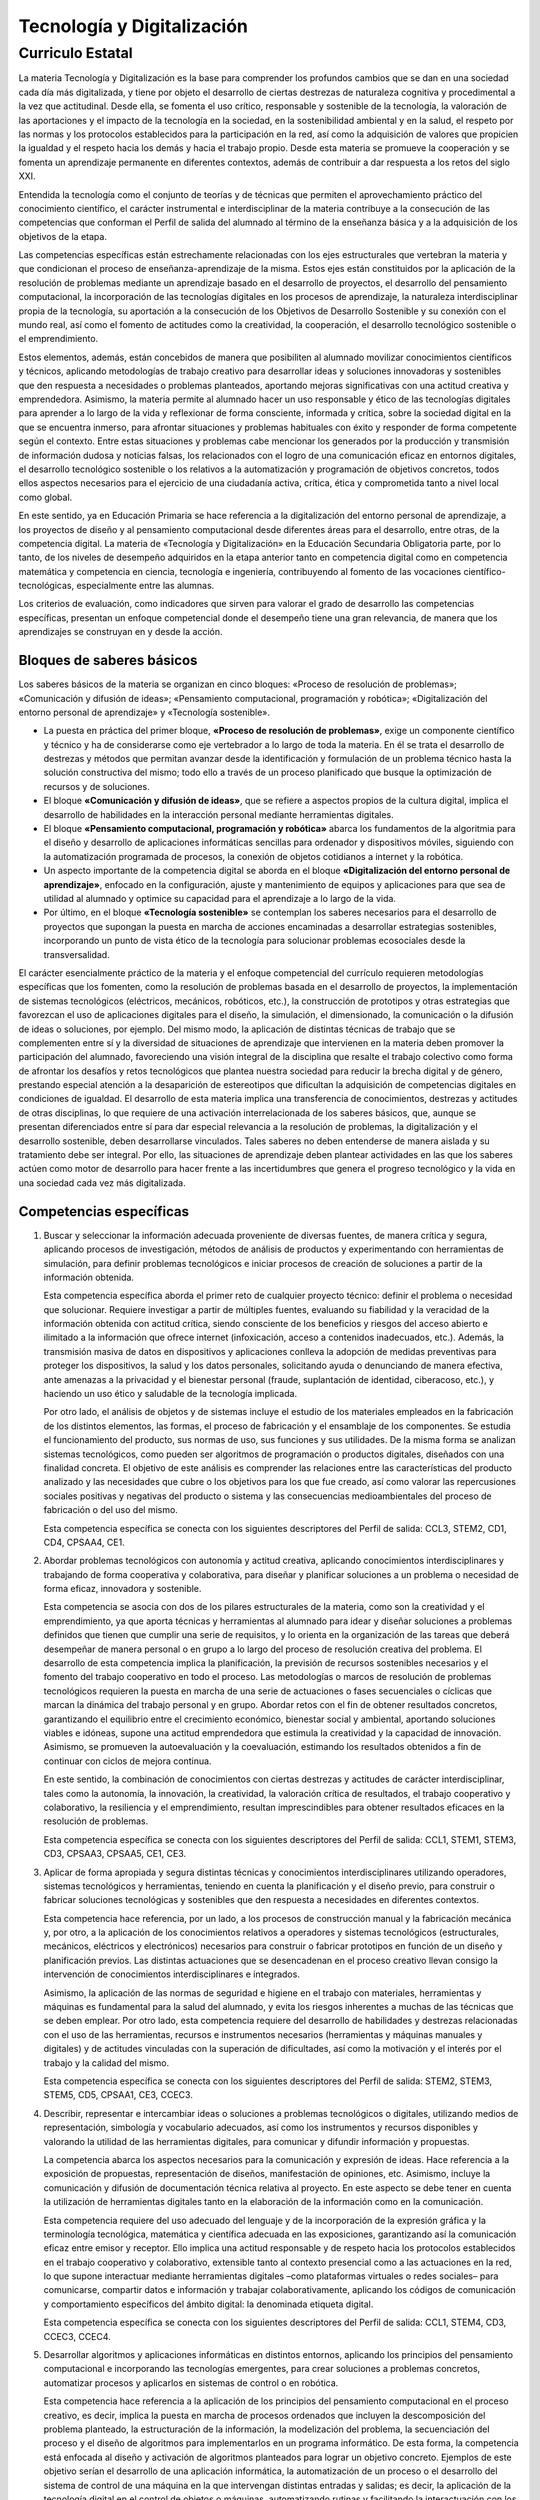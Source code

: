 ﻿
.. _ley-tecnologia-digitalizacion:

Tecnología y Digitalización
===========================

Curriculo Estatal
-----------------

La materia Tecnología y Digitalización es la base para comprender los
profundos cambios que se dan en una sociedad cada día más digitalizada,
y tiene por objeto el desarrollo de ciertas destrezas de naturaleza
cognitiva y procedimental a la vez que actitudinal. Desde ella, se
fomenta el uso crítico, responsable y sostenible de la tecnología, la
valoración de las aportaciones y el impacto de la tecnología en la
sociedad, en la sostenibilidad ambiental y en la salud, el respeto por
las normas y los protocolos establecidos para la participación en la
red, así como la adquisición de valores que propicien la igualdad y el
respeto hacia los demás y hacia el trabajo propio. Desde esta materia
se promueve la cooperación y se fomenta un aprendizaje permanente en
diferentes contextos, además de contribuir a dar respuesta a los retos
del siglo XXI.

Entendida la tecnología como el conjunto de teorías y de técnicas que
permiten el aprovechamiento práctico del conocimiento científico, el
carácter instrumental e interdisciplinar de la materia contribuye a la
consecución de las competencias que conforman el Perfil de salida del
alumnado al término de la enseñanza básica y a la adquisición de los
objetivos de la etapa.

Las competencias específicas están estrechamente relacionadas con los
ejes estructurales que vertebran la materia y que condicionan el proceso
de enseñanza-aprendizaje de la misma. Estos ejes están constituidos por
la aplicación de la resolución de problemas mediante un aprendizaje
basado en el desarrollo de proyectos, el desarrollo del pensamiento
computacional, la incorporación de las tecnologías digitales en los
procesos de aprendizaje, la naturaleza interdisciplinar propia de la
tecnología, su aportación a la consecución de los Objetivos de
Desarrollo Sostenible y su conexión con el mundo real, así como el
fomento de actitudes como la creatividad, la cooperación, el desarrollo
tecnológico sostenible o el emprendimiento.

Estos elementos, además, están concebidos de manera que posibiliten al
alumnado movilizar conocimientos científicos y técnicos, aplicando
metodologías de trabajo creativo para desarrollar ideas y soluciones
innovadoras y sostenibles que den respuesta a necesidades o problemas
planteados, aportando mejoras significativas con una actitud creativa
y emprendedora. Asimismo, la materia permite al alumnado hacer un uso
responsable y ético de las tecnologías digitales para aprender a lo
largo de la vida y reflexionar de forma consciente, informada y crítica,
sobre la sociedad digital en la que se encuentra inmerso, para afrontar
situaciones y problemas habituales con éxito y responder de forma
competente según el contexto. Entre estas situaciones y problemas cabe
mencionar los generados por la producción y transmisión de información
dudosa y noticias falsas, los relacionados con el logro de una
comunicación eficaz en entornos digitales, el desarrollo tecnológico
sostenible o los relativos a la automatización y programación de
objetivos concretos, todos ellos aspectos necesarios para el ejercicio
de una ciudadanía activa, crítica, ética y comprometida tanto a nivel
local como global.

En este sentido, ya en Educación Primaria se hace referencia a la
digitalización del entorno personal de aprendizaje, a los proyectos de
diseño y al pensamiento computacional desde diferentes áreas para el
desarrollo, entre otras, de la competencia digital. La materia de
«Tecnología y Digitalización» en la Educación Secundaria Obligatoria
parte, por lo tanto, de los niveles de desempeño adquiridos en la etapa
anterior tanto en competencia digital como en competencia matemática y
competencia en ciencia, tecnología e ingeniería, contribuyendo al fomento
de las vocaciones científico-tecnológicas, especialmente entre las
alumnas.

Los criterios de evaluación, como indicadores que sirven para valorar
el grado de desarrollo las competencias específicas, presentan un
enfoque competencial donde el desempeño tiene una gran relevancia, de
manera que los aprendizajes se construyan en y desde la acción.


Bloques de saberes básicos
^^^^^^^^^^^^^^^^^^^^^^^^^^

Los saberes básicos de la materia se organizan en cinco bloques:
«Proceso de resolución de problemas»;
«Comunicación y difusión de ideas»;
«Pensamiento computacional, programación y robótica»;
«Digitalización del entorno personal de aprendizaje» y
«Tecnología sostenible».

* La puesta en práctica del primer bloque, **«Proceso de resolución de
  problemas»**, exige un componente científico y técnico y ha de considerarse
  como eje vertebrador a lo largo de toda la materia. En él se trata el
  desarrollo de destrezas y métodos que permitan avanzar desde la
  identificación y formulación de un problema técnico hasta la solución
  constructiva del mismo; todo ello a través de un proceso planificado
  que busque la optimización de recursos y de soluciones.

* El bloque **«Comunicación y difusión de ideas»**, que se refiere a aspectos
  propios de la cultura digital, implica el desarrollo de habilidades en la
  interacción personal mediante herramientas digitales.

* El bloque **«Pensamiento computacional, programación y robótica»**
  abarca los fundamentos de la algoritmia para el diseño y desarrollo de
  aplicaciones informáticas sencillas para ordenador y dispositivos móviles,
  siguiendo con la automatización programada de procesos, la conexión de
  objetos cotidianos a internet y la robótica.

* Un aspecto importante de la competencia digital se aborda en el bloque
  **«Digitalización del entorno personal de aprendizaje»**, enfocado en la
  configuración, ajuste y mantenimiento de equipos y aplicaciones para
  que sea de utilidad al alumnado y optimice su capacidad para el
  aprendizaje a lo largo de la vida.

* Por último, en el bloque **«Tecnología sostenible»** se contemplan los
  saberes necesarios para el desarrollo de proyectos que supongan la
  puesta en marcha de acciones encaminadas a desarrollar estrategias
  sostenibles, incorporando un punto de vista ético de la tecnología
  para solucionar problemas ecosociales desde la transversalidad.

El carácter esencialmente práctico de la materia y el enfoque
competencial del currículo requieren metodologías específicas que los
fomenten, como la resolución de problemas basada en el desarrollo de
proyectos, la implementación de sistemas tecnológicos (eléctricos,
mecánicos, robóticos, etc.), la construcción de prototipos y otras
estrategias que favorezcan el uso de aplicaciones digitales para el
diseño, la simulación, el dimensionado, la comunicación o la difusión
de ideas o soluciones, por ejemplo. Del mismo modo, la aplicación de
distintas técnicas de trabajo que se complementen entre sí y la
diversidad de situaciones de aprendizaje que intervienen en la materia
deben promover la participación del alumnado, favoreciendo una visión
integral de la disciplina que resalte el trabajo colectivo como forma
de afrontar los desafíos y retos tecnológicos que plantea nuestra
sociedad para reducir la brecha digital y de género, prestando especial
atención a la desaparición de estereotipos que dificultan la adquisición
de competencias digitales en condiciones de igualdad. El desarrollo de
esta materia implica una transferencia de conocimientos, destrezas y
actitudes de otras disciplinas, lo que requiere de una activación
interrelacionada de los saberes básicos, que, aunque se presentan
diferenciados entre sí para dar especial relevancia a la resolución de
problemas, la digitalización y el desarrollo sostenible, deben
desarrollarse vinculados. Tales saberes no deben entenderse de manera
aislada y su tratamiento debe ser integral. Por ello, las situaciones
de aprendizaje deben plantear actividades en las que los saberes actúen
como motor de desarrollo para hacer frente a las incertidumbres que
genera el progreso tecnológico y la vida en una sociedad cada vez más
digitalizada.

Competencias específicas
^^^^^^^^^^^^^^^^^^^^^^^^

1. Buscar y seleccionar la información adecuada proveniente de diversas
   fuentes, de manera crítica y segura, aplicando procesos de investigación,
   métodos de análisis de productos y experimentando con herramientas de
   simulación, para definir problemas tecnológicos e iniciar procesos de
   creación de soluciones a partir de la información obtenida.

   Esta competencia específica aborda el primer reto de cualquier proyecto
   técnico: definir el problema o necesidad que solucionar. Requiere
   investigar a partir de múltiples fuentes, evaluando su fiabilidad y la
   veracidad de la información obtenida con actitud crítica, siendo
   consciente de los beneficios y riesgos del acceso abierto e ilimitado
   a la información que ofrece internet (infoxicación, acceso a
   contenidos inadecuados, etc.). Además, la transmisión masiva de datos
   en dispositivos y aplicaciones conlleva la adopción de medidas
   preventivas para proteger los dispositivos, la salud y los datos
   personales, solicitando ayuda o denunciando de manera efectiva, ante
   amenazas a la privacidad y el bienestar personal (fraude,
   suplantación de identidad, ciberacoso, etc.), y haciendo un uso ético
   y saludable de la tecnología implicada.

   Por otro lado, el análisis de objetos y de sistemas incluye el
   estudio de los materiales empleados en la fabricación de los
   distintos elementos, las formas, el proceso de fabricación y el
   ensamblaje de los componentes. Se estudia el funcionamiento del
   producto, sus normas de uso, sus funciones y sus utilidades.
   De la misma forma se analizan sistemas tecnológicos, como pueden ser
   algoritmos de programación o productos digitales, diseñados con una
   finalidad concreta. El objetivo de este análisis es comprender las
   relaciones entre las características del producto analizado y las
   necesidades que cubre o los objetivos para los que fue creado, así
   como valorar las repercusiones sociales positivas y negativas del
   producto o sistema y las consecuencias medioambientales del proceso
   de fabricación o del uso del mismo.

   Esta competencia específica se conecta con los siguientes
   descriptores del Perfil de salida: CCL3, STEM2, CD1, CD4, CPSAA4, CE1.

2. Abordar problemas tecnológicos con autonomía y actitud creativa,
   aplicando conocimientos interdisciplinares y trabajando de forma
   cooperativa y colaborativa, para diseñar y planificar soluciones a
   un problema o necesidad de forma eficaz, innovadora y sostenible.

   Esta competencia se asocia con dos de los pilares estructurales de
   la materia, como son la creatividad y el emprendimiento, ya que
   aporta técnicas y herramientas al alumnado para idear y diseñar
   soluciones a problemas definidos que tienen que cumplir una serie
   de requisitos, y lo orienta en la organización de las tareas que
   deberá desempeñar de manera personal o en grupo a lo largo del
   proceso de resolución creativa del problema. El desarrollo de esta
   competencia implica la planificación, la previsión de recursos
   sostenibles necesarios y el fomento del trabajo cooperativo en todo
   el proceso. Las metodologías o marcos de resolución de problemas
   tecnológicos requieren la puesta en marcha de una serie de
   actuaciones o fases secuenciales o cíclicas que marcan la dinámica
   del trabajo personal y en grupo. Abordar retos con el fin de
   obtener resultados concretos, garantizando el equilibrio entre el
   crecimiento económico, bienestar social y ambiental, aportando
   soluciones viables e idóneas, supone una actitud emprendedora que
   estimula la creatividad y la capacidad de innovación. Asimismo, se
   promueven la autoevaluación y la coevaluación, estimando los
   resultados obtenidos a fin de continuar con ciclos de mejora continua.

   En este sentido, la combinación de conocimientos con ciertas destrezas
   y actitudes de carácter interdisciplinar, tales como la autonomía, la
   innovación, la creatividad, la valoración crítica de resultados, el
   trabajo cooperativo y colaborativo, la resiliencia y el emprendimiento,
   resultan imprescindibles para obtener resultados eficaces en la
   resolución de problemas.

   Esta competencia específica se conecta con los siguientes descriptores
   del Perfil de salida: CCL1, STEM1, STEM3, CD3, CPSAA3, CPSAA5, CE1, CE3.

3. Aplicar de forma apropiada y segura distintas técnicas y conocimientos
   interdisciplinares utilizando operadores, sistemas tecnológicos y
   herramientas, teniendo en cuenta la planificación y el diseño previo,
   para construir o fabricar soluciones tecnológicas y sostenibles que
   den respuesta a necesidades en diferentes contextos.

   Esta competencia hace referencia, por un lado, a los procesos de
   construcción manual y la fabricación mecánica y, por otro, a la
   aplicación de los conocimientos relativos a operadores y sistemas
   tecnológicos (estructurales, mecánicos, eléctricos y electrónicos)
   necesarios para construir o fabricar prototipos en función de un
   diseño y planificación previos. Las distintas actuaciones que se
   desencadenan en el proceso creativo llevan consigo la intervención
   de conocimientos interdisciplinares e integrados.

   Asimismo, la aplicación de las normas de seguridad e higiene en el
   trabajo con materiales, herramientas y máquinas es fundamental para
   la salud del alumnado, y evita los riesgos inherentes a muchas de
   las técnicas que se deben emplear. Por otro lado, esta competencia
   requiere del desarrollo de habilidades y destrezas relacionadas con
   el uso de las herramientas, recursos e instrumentos necesarios
   (herramientas y máquinas manuales y digitales) y de actitudes
   vinculadas con la superación de dificultades, así como la motivación
   y el interés por el trabajo y la calidad del mismo.

   Esta competencia específica se conecta con los siguientes descriptores
   del Perfil de salida: STEM2, STEM3, STEM5, CD5, CPSAA1, CE3, CCEC3.

4. Describir, representar e intercambiar ideas o soluciones a problemas
   tecnológicos o digitales, utilizando medios de representación,
   simbología y vocabulario adecuados, así como los instrumentos y
   recursos disponibles y valorando la utilidad de las herramientas
   digitales, para comunicar y difundir información y propuestas.

   La competencia abarca los aspectos necesarios para la comunicación
   y expresión de ideas. Hace referencia a la exposición de propuestas,
   representación de diseños, manifestación de opiniones, etc.
   Asimismo, incluye la comunicación y difusión de documentación técnica
   relativa al proyecto. En este aspecto se debe tener en cuenta la
   utilización de herramientas digitales tanto en la elaboración de la
   información como en la comunicación.

   Esta competencia requiere del uso adecuado del lenguaje y de la
   incorporación de la expresión gráfica y la terminología tecnológica,
   matemática y científica adecuada en las exposiciones, garantizando así
   la comunicación eficaz entre emisor y receptor. Ello implica una
   actitud responsable y de respeto hacia los protocolos establecidos
   en el trabajo cooperativo y colaborativo, extensible tanto al contexto
   presencial como a las actuaciones en la red, lo que supone interactuar
   mediante herramientas digitales –como plataformas virtuales o redes
   sociales– para comunicarse, compartir datos e información y trabajar
   colaborativamente, aplicando los códigos de comunicación y
   comportamiento específicos del ámbito digital: la denominada
   etiqueta digital.

   Esta competencia específica se conecta con los siguientes
   descriptores del Perfil de salida: CCL1, STEM4, CD3, CCEC3, CCEC4.

5. Desarrollar algoritmos y aplicaciones informáticas en distintos
   entornos, aplicando los principios del pensamiento computacional e
   incorporando las tecnologías emergentes, para crear soluciones a
   problemas concretos, automatizar procesos y aplicarlos en sistemas
   de control o en robótica.

   Esta competencia hace referencia a la aplicación de los principios
   del pensamiento computacional en el proceso creativo, es decir,
   implica la puesta en marcha de procesos ordenados que incluyen la
   descomposición del problema planteado, la estructuración de la
   información, la modelización del problema, la secuenciación del
   proceso y el diseño de algoritmos para implementarlos en un
   programa informático. De esta forma, la competencia está enfocada al
   diseño y activación de algoritmos planteados para lograr un objetivo
   concreto. Ejemplos de este objetivo serían el desarrollo de una
   aplicación informática, la automatización de un proceso o el
   desarrollo del sistema de control de una máquina en la que
   intervengan distintas entradas y salidas; es decir, la aplicación
   de la tecnología digital en el control de objetos o máquinas,
   automatizando rutinas y facilitando la interactuación con los
   objetos, incluyendo así, los sistemas controlados mediante la
   programación de una tarjeta controladora o los sistemas robóticos.
   De este modo, se presenta una oportunidad de aprendizaje integral
   de la materia, en la que se engloban los diferentes aspectos del
   diseño y construcción de soluciones tecnológicas en las que
   intervienen tanto elementos digitales como no digitales.

   Además, se debe considerar el alcance de las tecnologías emergentes
   como son el internet de las cosas (IoT), el big data o la inteligencia
   artificial (IA), ya presentes en nuestras vidas de forma cotidiana.
   Las herramientas actuales permiten la incorporación de las mismas en
   el proceso creativo, aproximándolas al alumnado y proporcionando un
   enfoque técnico de sus fundamentos.

   Esta competencia específica se conecta con los siguientes
   descriptores del Perfil de salida: CP2, STEM1, STEM3, CD5, CPSAA5, CE3.

6. Comprender los fundamentos del funcionamiento de los dispositivos y
   aplicaciones habituales de su entorno digital de aprendizaje,
   analizando sus componentes y funciones y ajustándolos a sus
   necesidades, para hacer un uso más eficiente y seguro de los
   mismos y para detectar y resolver problemas técnicos sencillos.

   Esta competencia hace referencia al conocimiento, uso seguro y
   mantenimiento de los distintos elementos que se engloban en el
   entorno digital de aprendizaje. El aumento actual de la presencia
   de la tecnología en nuestras vidas hace necesaria la integración de
   las herramientas digitales en el proceso de aprendizaje permanente.
   Por ello, esta competencia engloba la comprensión del funcionamiento
   de los dispositivos implicados en el proceso, así como la identificación
   de pequeñas incidencias. Para ello se hace necesario un conocimiento
   de la arquitectura del hardware empleado, de sus elementos y de sus
   funciones dentro del dispositivo. Por otro lado, las aplicaciones de
   software incluidas en el entorno digital de aprendizaje requieren
   una configuración y ajuste adaptados a las necesidades personales del
   usuario. Es evidente la necesidad de comprender los fundamentos de
   estos elementos y sus funcionalidades, así como su aplicación y
   transferencia en diferentes contextos para favorecer un aprendizaje
   permanente.

   Esta competencia específica se conecta con los siguientes
   descriptores del Perfil de salida: CP2, CD2, CD4, CD5, CPSAA4, CPSAA5.

7. Hacer un uso responsable y ético de la tecnología, mostrando interés
   por un desarrollo sostenible, identificando sus repercusiones y
   valorando la contribución de las tecnologías emergentes, para
   identificar las aportaciones y el impacto del desarrollo
   tecnológico en la sociedad y en el entorno.

   Esta competencia específica hace referencia a la utilización de la
   tecnología con actitud ética, responsable y sostenible y a la
   habilidad para analizar y valorar el desarrollo tecnológico y su
   influencia en la sociedad y en la sostenibilidad ambiental.
   Se refiere también a la comprensión del proceso por el que la
   tecnología ha ido resolviendo las necesidades de las personas a
   lo largo de la historia, incluyendo las aportaciones de la
   tecnología tanto a la mejora de las condiciones de vida como al
   diseño de soluciones para reducir el impacto que su propio uso
   puede provocar en la sociedad y en la sostenibilidad ambiental.

   La eclosión de nuevas tecnologías digitales y su uso generalizado
   y cotidiano hace necesario el análisis y valoración de la
   contribución de estas tecnologías emergentes al desarrollo
   sostenible, aspecto esencial para ejercer una ciudadanía digital
   responsable y en el que esta competencia específica se focaliza.
   En esta línea, se incluye la valoración de las condiciones y
   consecuencias ecosociales del desarrollo tecnológico, así como
   los cambios ocasionados en la vida social y organización del
   trabajo por la implantación de tecnologías de la comunicación,
   robótica, inteligencia artificial, etc.

   En definitiva, el desarrollo de esta competencia específica implica
   que el alumnado desarrolle actitudes de interés y curiosidad por la
   evolución de las tecnologías digitales, a la vez que por el desarrollo
   sostenible y el uso ético de las mismas.

   Esta competencia específica se conecta con los siguientes
   descriptores del Perfil de salida: STEM2, STEM5, CD4, CC4.


Criterios de evaluación
^^^^^^^^^^^^^^^^^^^^^^^

Competencia específica 1.

   1.1 Definir problemas o necesidades planteadas, buscando y contrastando
   información procedente de diferentes fuentes de manera crítica,
   evaluando su fiabilidad y pertinencia.

   1.2 Comprender y examinar productos tecnológicos de uso habitual a través
   del análisis de objetos y sistemas, empleando el método científico y
   utilizando herramientas de simulación en la construcción de conocimiento.

   1.3 Adoptar medidas preventivas para la protección de los dispositivos,
   los datos y la salud personal, identificando problemas y riesgos
   relacionados con el uso de la tecnología y analizándolos de manera ética y crítica.

Competencia específica 2.

   2.1 Idear y diseñar soluciones eficaces, innovadoras y sostenibles a
   problemas definidos, aplicando conceptos, técnicas y procedimientos
   interdisciplinares, así como criterios de sostenibilidad, con actitud
   emprendedora, perseverante y creativa.

   2.2 Seleccionar, planificar y organizar los materiales y herramientas,
   así como las tareas necesarias para la construcción de una solución
   a un problema planteado, trabajando individualmente o en grupo de
   manera cooperativa y colaborativa.

Competencia específica 3.

   3.1 Fabricar objetos o modelos mediante la manipulación y conformación
   de materiales, empleando herramientas y máquinas adecuadas, aplicando
   los fundamentos de estructuras, mecanismos, electricidad y electrónica
   y respetando las normas de seguridad y salud correspondientes.

Competencia específica 4.

   4.1 Representar y comunicar el proceso de creación de un producto desde
   su diseño hasta su difusión, elaborando documentación técnica y gráfica
   con la ayuda de herramientas digitales, empleando los formatos y el
   vocabulario técnico adecuados, de manera colaborativa, tanto
   presencialmente como en remoto.

Competencia específica 5.

   5.1 Describir, interpretar y diseñar soluciones a problemas informáticos
   a través de algoritmos y diagramas de flujo, aplicando los elementos
   y técnicas de programación de manera creativa.

   5.2 Programar aplicaciones sencillas para distintos dispositivos
   (ordenadores, dispositivos móviles y otros) empleando los elementos
   de programación de manera apropiada y aplicando herramientas de
   edición, así como módulos de inteligencia artificial que añadan
   funcionalidades a la solución.

   5.3 Automatizar procesos, máquinas y objetos de manera autónoma, con
   conexión a internet, mediante el análisis, construcción y
   programación de robots y sistemas de control.

Competencia específica 6.

   6.1 Usar de manera eficiente y segura los dispositivos digitales de
   uso cotidiano en la resolución de problemas sencillos,
   analizando los componentes y los sistemas de comunicación,
   conociendo los riesgos y adoptando medidas de seguridad para la
   protección de datos y equipos.

   6.2 Crear contenidos, elaborar materiales y difundirlos en distintas
   plataformas, configurando correctamente las herramientas digitales
   habituales del entorno de aprendizaje, ajustándolas a sus
   necesidades y respetando los derechos de autor y la etiqueta digital.

   6.3 Organizar la información de manera estructurada, aplicando
   técnicas de almacenamiento seguro.

Competencia específica 7.

   7.1 Reconocer la influencia de la actividad tecnológica en la sociedad
   y en la sostenibilidad ambiental a lo largo de su historia,
   identificando sus aportaciones y repercusiones y valorando su
   importancia para el desarrollo sostenible.

   7.2 Identificar las aportaciones de las tecnologías emergentes al
   bienestar, a la igualdad social y a la disminución del impacto
   ambiental, haciendo un uso responsable y ético de las mismas.


Saberes básicos
^^^^^^^^^^^^^^^

A. Proceso de resolución de problemas.

* Estrategias, técnicas y marcos de resolución de problemas en diferentes
  contextos y sus fases.

* Estrategias de búsqueda crítica de información durante la investigación
  y definición de problemas planteados.

* Análisis de productos y de sistemas tecnológicos: construcción de
  conocimiento desde distintos enfoques y ámbitos.

* Estructuras para la construcción de modelos.

* Sistemas mecánicos básicos: montajes físicos o uso de simuladores.

* Electricidad y electrónica básica: montaje de esquemas y circuitos
  físicos o simulados. Interpretación, cálculo, diseño y aplicación
  en proyectos.

* Materiales tecnológicos y su impacto ambiental.

* Herramientas y técnicas de manipulación y mecanizado de materiales
  en la construcción de objetos y prototipos. Introducción a la
  fabricación digital. Respeto de las normas de seguridad e higiene.

* Emprendimiento, resiliencia, perseverancia y creatividad para
  abordar problemas desde una perspectiva interdisciplinar.

B. Comunicación y difusión de ideas.

* Habilidades básicas de comunicación interpersonal: vocabulario
  técnico apropiado y pautas de conducta propias del entorno
  virtual (etiqueta digital).

* Técnicas de representación gráfica: acotación y escalas.

* Aplicaciones CAD en dos dimensiones y en tres dimensiones para
  la representación de esquemas, circuitos, planos y objetos.

* Herramientas digitales: para la elaboración, publicación y difusión
  de documentación técnica e información multimedia relativa a proyectos.

C. Pensamiento computacional, programación y robótica.

* Algoritmia y diagramas de flujo.

* Aplicaciones informáticas sencillas, para ordenador y dispositivos
  móviles, e introducción a la inteligencia artificial.

* Sistemas de control programado: montaje físico y uso de simuladores
  y programación sencilla de dispositivos. Internet de las cosas.

* Fundamentos de robótica: montaje y control programado de robots de
  manera física o por medio de simuladores.

* Autoconfianza e iniciativa: el error, la reevaluación y la
  depuración de errores como parte del proceso de aprendizaje.

D. Digitalización del entorno personal de aprendizaje.

* Dispositivos digitales. Elementos del hardware y del software.
  Identificación y resolución de problemas técnicos sencillos.

* Sistemas de comunicación digital de uso común. Transmisión de datos.
  Tecnologías inalámbricas para la comunicación.

* Herramientas y plataformas de aprendizaje: configuración,
  mantenimiento y uso crítico.

* Herramientas de edición y creación de contenidos: instalación,
  configuración y uso responsable. Propiedad intelectual.

* Técnicas de tratamiento, organización y almacenamiento seguro de
  la información. Copias de seguridad.

* Seguridad en la red: amenazas y ataques. Medidas de protección de
  datos y de información. Bienestar digital: prácticas seguras y
  riesgos (ciberacoso, sextorsión, vulneración de la propia imagen
  y de la intimidad, acceso a contenidos inadecuados, adicciones, etc.).

E. Tecnología sostenible.

* Desarrollo tecnológico: creatividad, innovación, investigación,
  obsolescencia e impacto social y ambiental. Ética y aplicaciones
  de las tecnologías emergentes.

* Tecnología sostenible. Valoración crítica de la contribución a la
  consecución de los Objetivos de Desarrollo Sostenible.
